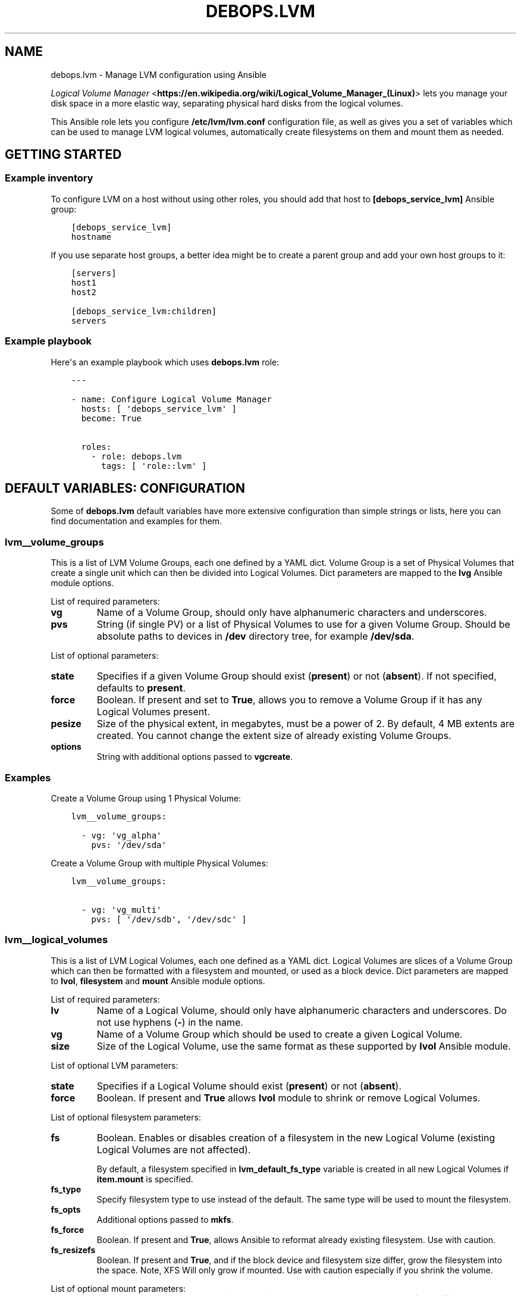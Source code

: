 .\" Man page generated from reStructuredText.
.
.TH "DEBOPS.LVM" "5" "Jan 31, 2020" "v2.0.0" "DebOps"
.SH NAME
debops.lvm \- Manage LVM configuration using Ansible
.
.nr rst2man-indent-level 0
.
.de1 rstReportMargin
\\$1 \\n[an-margin]
level \\n[rst2man-indent-level]
level margin: \\n[rst2man-indent\\n[rst2man-indent-level]]
-
\\n[rst2man-indent0]
\\n[rst2man-indent1]
\\n[rst2man-indent2]
..
.de1 INDENT
.\" .rstReportMargin pre:
. RS \\$1
. nr rst2man-indent\\n[rst2man-indent-level] \\n[an-margin]
. nr rst2man-indent-level +1
.\" .rstReportMargin post:
..
.de UNINDENT
. RE
.\" indent \\n[an-margin]
.\" old: \\n[rst2man-indent\\n[rst2man-indent-level]]
.nr rst2man-indent-level -1
.\" new: \\n[rst2man-indent\\n[rst2man-indent-level]]
.in \\n[rst2man-indent\\n[rst2man-indent-level]]u
..
.sp
\fI\%Logical Volume Manager\fP <\fBhttps://en.wikipedia.org/wiki/Logical_Volume_Manager_(Linux)\fP> lets you manage your disk space in a more elastic
way, separating physical hard disks from the logical volumes.
.sp
This Ansible role lets you configure \fB/etc/lvm/lvm.conf\fP configuration file,
as well as gives you a set of variables which can be used to manage LVM logical
volumes, automatically create filesystems on them and mount them as needed.
.SH GETTING STARTED
.SS Example inventory
.sp
To configure LVM on a host without using other roles, you should add that host
to \fB[debops_service_lvm]\fP Ansible group:
.INDENT 0.0
.INDENT 3.5
.sp
.nf
.ft C
[debops_service_lvm]
hostname
.ft P
.fi
.UNINDENT
.UNINDENT
.sp
If you use separate host groups, a better idea might be to create a parent group
and add your own host groups to it:
.INDENT 0.0
.INDENT 3.5
.sp
.nf
.ft C
[servers]
host1
host2

[debops_service_lvm:children]
servers
.ft P
.fi
.UNINDENT
.UNINDENT
.SS Example playbook
.sp
Here\(aqs an example playbook which uses \fBdebops.lvm\fP role:
.INDENT 0.0
.INDENT 3.5
.sp
.nf
.ft C
\-\-\-

\- name: Configure Logical Volume Manager
  hosts: [ \(aqdebops_service_lvm\(aq ]
  become: True

  roles:
    \- role: debops.lvm
      tags: [ \(aqrole::lvm\(aq ]
.ft P
.fi
.UNINDENT
.UNINDENT
.SH DEFAULT VARIABLES: CONFIGURATION
.sp
Some of \fBdebops.lvm\fP default variables have more extensive configuration than
simple strings or lists, here you can find documentation and examples for them.
.SS lvm__volume_groups
.sp
This is a list of LVM Volume Groups, each one defined by a YAML dict. Volume
Group is a set of Physical Volumes that create a single unit which can then be
divided into Logical Volumes. Dict parameters are mapped to the \fBlvg\fP Ansible
module options.
.sp
List of required parameters:
.INDENT 0.0
.TP
.B \fBvg\fP
Name of a Volume Group, should only have alphanumeric characters and
underscores.
.TP
.B \fBpvs\fP
String (if single PV) or a list of Physical Volumes to use for a given Volume
Group. Should be absolute paths to devices in \fB/dev\fP directory tree, for
example \fB/dev/sda\fP\&.
.UNINDENT
.sp
List of optional parameters:
.INDENT 0.0
.TP
.B \fBstate\fP
Specifies if a given Volume Group should exist (\fBpresent\fP) or not
(\fBabsent\fP). If not specified, defaults to \fBpresent\fP\&.
.TP
.B \fBforce\fP
Boolean. If present and set to \fBTrue\fP, allows you to remove a Volume Group if
it has any Logical Volumes present.
.TP
.B \fBpesize\fP
Size of the physical extent, in megabytes, must be a power of 2. By default,
4 MB extents are created. You cannot change the extent size of already
existing Volume Groups.
.TP
.B \fBoptions\fP
String with additional options passed to \fBvgcreate\fP\&.
.UNINDENT
.SS Examples
.sp
Create a Volume Group using 1 Physical Volume:
.INDENT 0.0
.INDENT 3.5
.sp
.nf
.ft C
lvm__volume_groups:

  \- vg: \(aqvg_alpha\(aq
    pvs: \(aq/dev/sda\(aq
.ft P
.fi
.UNINDENT
.UNINDENT
.sp
Create a Volume Group with multiple Physical Volumes:
.INDENT 0.0
.INDENT 3.5
.sp
.nf
.ft C
lvm__volume_groups:

  \- vg: \(aqvg_multi\(aq
    pvs: [ \(aq/dev/sdb\(aq, \(aq/dev/sdc\(aq ]
.ft P
.fi
.UNINDENT
.UNINDENT
.SS lvm__logical_volumes
.sp
This is a list of LVM Logical Volumes, each one defined as a YAML dict. Logical
Volumes are slices of a Volume Group which can then be formatted with
a filesystem and mounted, or used as a block device. Dict parameters are mapped
to \fBlvol\fP, \fBfilesystem\fP and \fBmount\fP Ansible module options.
.sp
List of required parameters:
.INDENT 0.0
.TP
.B \fBlv\fP
Name of a Logical Volume, should only have alphanumeric characters and
underscores. Do not use hyphens (\fB\-\fP) in the name.
.TP
.B \fBvg\fP
Name of a Volume Group which should be used to create a given Logical Volume.
.TP
.B \fBsize\fP
Size of the Logical Volume, use the same format as these supported by
\fBlvol\fP Ansible module.
.UNINDENT
.sp
List of optional LVM parameters:
.INDENT 0.0
.TP
.B \fBstate\fP
Specifies if a Logical Volume should exist (\fBpresent\fP) or not (\fBabsent\fP).
.TP
.B \fBforce\fP
Boolean. If present and \fBTrue\fP allows \fBlvol\fP module to shrink or remove
Logical Volumes.
.UNINDENT
.sp
List of optional filesystem parameters:
.INDENT 0.0
.TP
.B \fBfs\fP
Boolean. Enables or disables creation of a filesystem in the new Logical Volume
(existing Logical Volumes are not affected).
.sp
By default, a filesystem specified in \fBlvm_default_fs_type\fP variable is
created in all new Logical Volumes if \fBitem.mount\fP is specified.
.TP
.B \fBfs_type\fP
Specify filesystem type to use instead of the default. The same type will be
used to mount the filesystem.
.TP
.B \fBfs_opts\fP
Additional options passed to \fBmkfs\fP\&.
.TP
.B \fBfs_force\fP
Boolean. If present and \fBTrue\fP, allows Ansible to reformat already existing
filesystem. Use with caution.
.TP
.B \fBfs_resizefs\fP
Boolean. If present and \fBTrue\fP, and if the block device and filesystem size
differ, grow the filesystem into the space. Note, XFS Will only grow if mounted.
Use with caution especially if you shrink the volume.
.UNINDENT
.sp
List of optional mount parameters:
.INDENT 0.0
.TP
.B \fBmount\fP
Path to a directory where a given Logical Volume should be mounted.
If specified, a filesystem will be created automatically if needed.
.TP
.B \fBmount_state\fP
Specify mount state of a given Logical Volume, either \fBmounted\fP (default),
\fBpresent\fP, \fBunmounted\fP or \fBabsent\fP\&. See \fBmount\fP Ansible module for
explanation of the possible states.
.TP
.B \fBmount_opts\fP
String with mount options added in \fB/etc/fstab\fP\&. If not specified, options
set in \fBlvm__default_mount_options\fP will be used instead.
.TP
.B \fBmount_fstab\fP
Alternative path to \fB/etc/fstab\fP\&.
.TP
.B \fBmount_dump\fP
Filesystem \fI\%dump(8)\fP <\fBhttps://manpages.debian.org/dump(8)\fP> backup frequency. See \fI\%fstab(5)\fP <\fBhttps://manpages.debian.org/fstab(5)\fP> for more details.
.TP
.B \fBmount_passno\fP
Filesystem \fBfsck\fP pass order. See \fI\%fstab(5)\fP <\fBhttps://manpages.debian.org/fstab(5)\fP> for more details.
.UNINDENT
.SS Examples
.sp
Create a Logical Volume:
.INDENT 0.0
.INDENT 3.5
.sp
.nf
.ft C
lvm__logical_volumes:

  \- lv: \(aqnot_formatted_volume\(aq
    vg: \(aqvg_alpha\(aq
    size: \(aq2G\(aq
.ft P
.fi
.UNINDENT
.UNINDENT
.sp
Create a Logical Volume, format it and mount in a given path:
.INDENT 0.0
.INDENT 3.5
.sp
.nf
.ft C
lvm__logical_volumes:

  \- lv: \(aqdata\(aq
    vg: \(aqvg_multi\(aq
    size: \(aq10G\(aq
    mount: \(aq/srv/data\(aq
.ft P
.fi
.UNINDENT
.UNINDENT
.sp
Remove a mounted Logical Volume (destroys the data):
.INDENT 0.0
.INDENT 3.5
.sp
.nf
.ft C
lvm__logical_volumes:

  \- lv: \(aqto_be_removed\(aq
    vg: \(aqvg_multi\(aq
    size: \(aq5G\(aq
    mount: \(aq/srv/trash\(aq
    state: \(aqabsent\(aq
    force: True
.ft P
.fi
.UNINDENT
.UNINDENT
.sp
Resize a mounted Logical Volume:
.INDENT 0.0
.INDENT 3.5
.sp
.nf
.ft C
lvm__logical_volumes:

  \- lv: \(aqdata\(aq
    vg: \(aqvg_multi\(aq
    size: \(aq15G\(aq
    mount: \(aq/srv/data\(aq
    state: \(aqpresent\(aq
    force: True
    fs_type: \(aqext4\(aq
    fs_resizefs: True
.ft P
.fi
.UNINDENT
.UNINDENT
.SH AUTHOR
Maciej Delmanowski
.SH COPYRIGHT
2014-2020, Maciej Delmanowski, Nick Janetakis, Robin Schneider and others
.\" Generated by docutils manpage writer.
.
